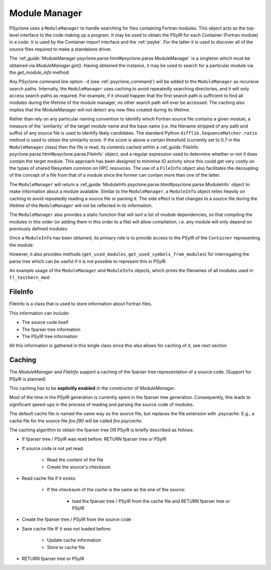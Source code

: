 .. -----------------------------------------------------------------------------
.. BSD 3-Clause License
..
.. Copyright (c) 2019-2025, Science and Technology Facilities Council.
.. All rights reserved.
..
.. Redistribution and use in source and binary forms, with or without
.. modification, are permitted provided that the following conditions are met:
..
.. * Redistributions of source code must retain the above copyright notice, this
..   list of conditions and the following disclaimer.
..
.. * Redistributions in binary form must reproduce the above copyright notice,
..   this list of conditions and the following disclaimer in the documentation
..   and/or other materials provided with the distribution.
..
.. * Neither the name of the copyright holder nor the names of its
..   contributors may be used to endorse or promote products derived from
..   this software without specific prior written permission.
..
.. THIS SOFTWARE IS PROVIDED BY THE COPYRIGHT HOLDERS AND CONTRIBUTORS
.. "AS IS" AND ANY EXPRESS OR IMPLIED WARRANTIES, INCLUDING, BUT NOT
.. LIMITED TO, THE IMPLIED WARRANTIES OF MERCHANTABILITY AND FITNESS
.. FOR A PARTICULAR PURPOSE ARE DISCLAIMED. IN NO EVENT SHALL THE
.. COPYRIGHT HOLDER OR CONTRIBUTORS BE LIABLE FOR ANY DIRECT, INDIRECT,
.. INCIDENTAL, SPECIAL, EXEMPLARY, OR CONSEQUENTIAL DAMAGES (INCLUDING,
.. BUT NOT LIMITED TO, PROCUREMENT OF SUBSTITUTE GOODS OR SERVICES;
.. LOSS OF USE, DATA, OR PROFITS; OR BUSINESS INTERRUPTION) HOWEVER
.. CAUSED AND ON ANY THEORY OF LIABILITY, WHETHER IN CONTRACT, STRICT
.. LIABILITY, OR TORT (INCLUDING NEGLIGENCE OR OTHERWISE) ARISING IN
.. ANY WAY OUT OF THE USE OF THIS SOFTWARE, EVEN IF ADVISED OF THE
.. POSSIBILITY OF SUCH DAMAGE.
.. -----------------------------------------------------------------------------
.. Written by J. Henrichs, , Bureau of Meteorology
.. Modified by A. R. Porter, STFC Daresbury Lab

.. testsetup::

    import os
    from psyclone.parse import ModuleManager

.. _module_manager:



Module Manager
##############

PSyclone uses a ``ModuleManager`` to handle searching for files containing
Fortran modules. This object acts as the top-level interface to the
code making up a program. It may be used to obtain the PSyIR for each
Container (Fortran module) in a code. It is used by the Container import
interface and the :ref:`psyke`. For the latter it
is used
to discover all of the source files required to make a standalone driver.

The :ref_guide:`ModuleManager psyclone.parse.html#psyclone.parse.ModuleManager`
is a singleton which must be obtained via
`ModuleManager.get()`. Having obtained the instance, it may be used to
search for a particular module via the `get_module_info` method:

.. automethod:: psyclone.parse.ModuleManager.get_module_info
    :no-index:

Any PSyclone command line option ``-d`` (see :ref:`psyclone_command`)
will be added to the ``ModuleManager`` as recursive search
paths. Internally, the ``ModuleManager`` uses caching to avoid
repeatedly searching directories, and it will only access search paths
as required. For example, if it should happen that the first search
path is sufficient to find all modules during the lifetime of the
module manager, no other search path will ever be accessed.  The
caching also implies that the ModuleManager will *not* detect any new
files created during its lifetime.

Rather than rely on any particular naming convention to identify which
Fortran source file contains a given module, a measure of the
'similarity' of the target module name and the base name (i.e. the
filename stripped of any path and suffix) of any source file is used
to identify likely candidates. The standard Python
``difflib.SequenceMatcher.ratio`` method is used to obtain the
similarity score. If the score is above a certain threshold (currently
set to 0.7 in the ``ModuleManager`` class) then the file is read, its
contents cached within a :ref_guide:`FileInfo
psyclone.parse.html#psyclone.parse.FileInfo` object, and a regular
expression used to determine whether or not it does contain the target
module. This approach has been designed to minimise IO activity since
this could get very costly on the types of shared filesystem common on
HPC resources. The use of a ``FileInfo`` object also facilitates the
decoupling of the concept of a file from that of a module since the
former can contain more than one of the latter.

The ``ModuleManager`` will return a :ref_guide:`ModuleInfo
psyclone.parse.html#psyclone.parse.ModuleInfo` object to make
information about a module available.
Similar to the ``ModuleManager``, a ``ModuleInfo`` object relies heavily on
caching to avoid repeatedly reading a source file or parsing it. The side
effect is that changes to a source file during the lifetime of the
``ModuleManager`` will not be reflected in its information.

The ``ModuleManager`` also provides a static function that will sort
a list of module dependencies, so that compiling the modules in this order
(or adding them in this order to a file) will allow compilation, i.e. any
module will only depend on previously defined modules:

.. automethod:: psyclone.parse.ModuleManager.sort_modules
    :no-index:

Once a ``ModuleInfo`` has been obtained, its primary role is to provide
access to the PSyIR of the ``Container`` representing the module:

.. automethod:: psyclone.parse.ModuleInfo.get_psyir
    :no-index:

However, it also provides methods (``get_used_modules``,
``get_used_symbols_from_modules``) for interrogating the parse tree which
can be useful if it is not possible to represent this in PSyIR.

An example usage of the ``ModuleManager`` and ``ModuleInfo`` objects,
which prints the filenames of all modules used in ``tl_testkern_mod``:

.. testcode ::

    mod_manager = ModuleManager.get()
    # Add the path to the PSyclone LFRic example codes:
    mod_manager.add_search_path("../../src/psyclone/tests/test_files/"
                                "dynamo0p3")

    testkern_info = mod_manager.get_module_info("tl_testkern_mod")

    used_mods = testkern_info.get_used_modules()
    # Sort the modules so we get a reproducible output ordering
    used_mods_list = sorted(list(used_mods))
    for module_name in used_mods_list:
        mod_info = mod_manager.get_module_info(module_name)
        print("Module:", module_name, os.path.basename(mod_info.filename))

.. testoutput::

    Module: argument_mod argument_mod.f90
    Module: constants_mod constants_mod.f90
    Module: fs_continuity_mod fs_continuity_mod.f90
    Module: kernel_mod kernel_mod.f90



FileInfo
========

FileInfo is a class that is used to store information about Fortran files.

This information can include:

- The source code itself
- The fparser tree information
- The PSyIR tree information

All this information is gathered in this single class since this also
allows for caching of it, see next section



Caching
=======

The `ModuleManager` and `FileInfo` support a caching of the
fparser tree representation of a source code.
(Support for PSyIR is planned)

This caching has to be **explicitly enabled** in the constructor
of `ModuleManager`.


.. testcode ::

    mod_manager = ModuleManager.get(use_caching=True)


Most of the time in the PSyIR generation is currently spent in the
fparser tree generation. Consequently, this leads to significant
speed-ups in the process of reading and parsing the source code
of modules.

The default cache file is named the same way as the source file,
but replaces the file extension with `.psycache`. E.g., a cache file
for the source file `foo.f90` will be called `foo.psycache`.

The caching algorithm to obtain the fparser tree OR PSyIR is briefly described as follows:

- If fparser tree / PSyIR was read before: RETURN fparser tree or PSyIR
- If source code is not yet read:

    - Read the content of the file
    - Create the source's checksum.
- Read cache file if it exists:

    - If the checksum of the cache is the same as the one of the source:

        - load the fparser tree / PSyIR from the cache file and RETURN fparser tree or PSyIR
- Create the fparser tree / PSyIR from the source code
- Save cache file IF it was not loaded before:

    - Update cache information
    - Store to cache file
- RETURN fparser tree or PSyIR
